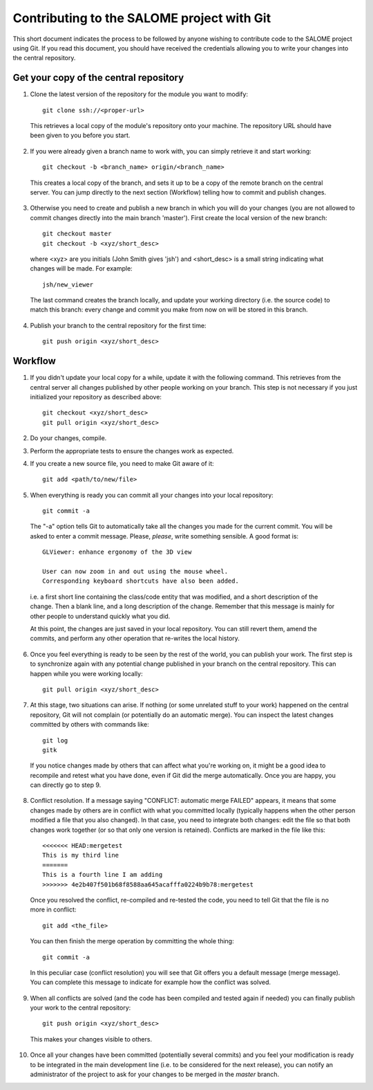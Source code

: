 Contributing to the SALOME project with Git
===========================================

This short document indicates the process to be followed by anyone wishing to contribute code to the SALOME project using Git. If you read this document, you should have received the credentials allowing you to write your changes into the central repository.

Get your copy of the central repository
---------------------------------------

1. Clone the latest version of the repository for the module you want to modify::

    git clone ssh://<proper-url> 
  
  
  This retrieves a local copy of the module's repository onto your machine. The repository URL should have been given to you before you start.

2. If you were already given a branch name to work with, you can simply retrieve it and start working::

    git checkout -b <branch_name> origin/<branch_name>


  This creates a local copy of the branch, and sets it up to be a copy of the remote branch on the central server. You can jump directly to the next section (Workflow) telling how to commit and publish changes.

3. Otherwise you need to create and publish a new branch in which you will do your changes (you are not allowed to commit changes directly into the main branch 'master'). First create the local version of the new branch::

    git checkout master
    git checkout -b <xyz/short_desc>
  

  where <xyz> are you initials (John Smith gives 'jsh') and <short_desc> is a small string indicating what changes will be made. For example::
    
    jsh/new_viewer

  
  The last command creates the branch locally, and update your working directory (i.e. the source code) to match this branch: every change and commit you make from now on will be stored in this branch.

4. Publish your branch to the central repository for the first time::

    git push origin <xyz/short_desc>
  
  
  
Workflow
--------

1. If you didn't update your local copy for a while, update it with the following command. This retrieves from the central server all changes published by other people working on your branch. This step is not necessary if you just initialized your repository as described above::

    git checkout <xyz/short_desc>
    git pull origin <xyz/short_desc>
  
2. Do your changes, compile. 
3. Perform the appropriate tests to ensure the changes work as expected.
4. If you create a new source file, you need to make Git aware of it::

    git add <path/to/new/file>
  
5. When everything is ready you can commit all your changes into your local repository::

    git commit -a
  
  The "-a" option tells Git to automatically take all the changes you made for the current commit. You will be asked to enter a commit message. Please, *please*, write something sensible. A good format is::

    GLViewer: enhance ergonomy of the 3D view
  
    User can now zoom in and out using the mouse wheel. 
    Corresponding keyboard shortcuts have also been added.

  i.e. a first short line containing the class/code entity that was modified, and a short description of the change. Then a blank line, and a long description of the change. Remember that this message is mainly for other people to understand quickly what you did.
  
  
  At this point, the changes are just saved in your local repository. You can still revert them, amend the commits, and perform any other operation that re-writes the local history.
  
6. Once you feel everything is ready to be seen by the rest of the world, you can publish your work. The first step is to synchronize again with any potential change published in your branch on the central repository. This can happen while you were working locally::

    git pull origin <xyz/short_desc>
  
7. At this stage, two situations can arise. If nothing (or some unrelated stuff to your work) happened on the central repository, Git will not complain (or potentially do an automatic merge). You can inspect the latest changes committed by others with commands like::

    git log
    gitk 

  If you notice changes made by others that can affect what you're working on, it might be a good idea to recompile and retest what you have done, even if Git did the merge automatically. Once you are happy, you can directly go to step 9.

8. Conflict resolution. If a message saying "CONFLICT: automatic merge FAILED" appears, it means that some changes made by others are in conflict with what you committed locally (typically happens when the other person modified a file that you also changed). In that case, you need to integrate both changes: edit the file so that both changes work together (or so that only one version is retained). Conflicts are marked in the file like this::

    <<<<<<< HEAD:mergetest
    This is my third line
    =======
    This is a fourth line I am adding
    >>>>>>> 4e2b407f501b68f8588aa645acafffa0224b9b78:mergetest

  Once you resolved the conflict, re-compiled and re-tested the code, you need to tell Git that the file is no more in conflict::
  
    git add <the_file>

  You can then finish the merge operation by committing the whole thing::
  
    git commit -a
  
  In this peculiar case (conflict resolution) you will see that Git offers you a default message (merge message). You can complete this message to indicate for example how the conflict was solved. 
  
9. When all conflicts are solved (and the code has been compiled and tested again if needed) you can finally publish your work to the central repository::

    git push origin <xyz/short_desc>

  This makes your changes visible to others.

10. Once all your changes have been committed (potentially several commits) and you feel your modification is ready to be integrated in the main development line (i.e. to be considered for the next release), you can notify an administrator of the project to ask for your changes to be merged in the *master* branch. 

